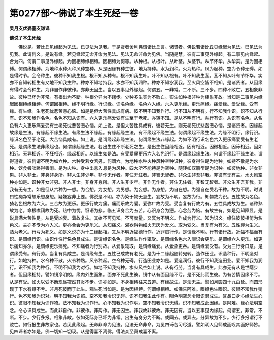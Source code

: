 第0277部～佛说了本生死经一卷
================================

**吴月支优婆塞支谦译**

**佛说了本生死经**


　　佛说是。若比丘见缘起为见法。已见法为见我。于是贤者舍利弗谓诸比丘言。诸贤者。佛说若诸比丘见缘起为见法。已见法为见我。此谓何义。是说有缘。若见缘起无命非命为见法。见法无命非命为见佛。当随是慧。彼有二事见外缘起。有二事见内缘起。合为四。何谓二事见外缘起。为因相缚缘相缚。因相缚为何等。从种根。从根叶。从叶茎。从茎节。从节怀华。从华实。是为因相缚。何谓缘相缚。为地种水种火种风种空种。从是因缘有种生彼。地为持种。水为润种。火为热种。风为起种。空为令种无碍。如是得时节。会令种生。彼种不知我生根。根不知从种有。根不知我生叶。叶不知从根有。叶不知我生茎。茎不知从叶有节怀华。实亦不自知转相生有又地不知我生种。种亦不知地持我。水亦不知我润种。种亦不知水润我。至火风空皆不相知。是诸贤者。从因缘有得时会令种生。为非自作非彼作。亦非无因生。当以五事见外缘起。何谓五。一非常。二不断。三不步。四种不败亡。五相象非故。彼种已坏为非常。有根出为不断。种根分异为不躇步。少种多生实为不败亡。实生如种根非种为相象非故。当知是二事见内缘起因相缚缘相缚。何谓因相缚。缘不明行缘。行识缘。识名色缘。名色六入缘。六入更乐缘。更乐痛缘。痛爱缘。爱受缘。受有缘。有生缘。生老死忧悲苦懑心恼。如是是但大苦性具成有病。彼不明不知我作行。行不知从不明有。行不知我作识。识不知从行有。识不知我作名色。名色不知从识有。六入更乐痛爱受有生至于老死。亦转不知。是从不明有行。从行有识。从识有名色。从名色有六入更乐痛爱受有生老死忧悲苦懑心恼。如上说。是但大苦性具成有。彼若无生。则无老死忧悲苦懑心恼。是诸贤者。因缘起故缘是生法。有缘起不缘生法。有缘生法不缘起。有缘起缘生法。有不缘起不缘生法。何谓缘起不缘生法。为缘不明行。缘行识。缘识名色至于老死。大苦恼具成有。如上说。是谓缘起非缘生法。何谓缘生法非缘起。为如不明行识名色六入更乐痛爱受有生老死。是谓缘生法非缘起也。何谓缘起缘生法。若出生住不断老死之生。是出生住因缘相近。因有相近。因微相近。因谛相近。因如相近。无异相近。不狂相近。缘起相近。以缘生如是法。有受爱痛更乐六入名色识行。是谓缘起缘生法。何谓不缘起不缘生法。谓得道者。彼何谓不明为如六种。六种受若女若男。何谓六。为地种水种火种风种空种识种。彼身得住是为地种。如持不散是为水种。饮食尝啖卧得善消。是为火种。身中出息入息是为风种。四大所不能持是为空种。随转如双箭笮是为识种。如彼地种。非女非男。非人非士。非身非身所。非人生非少年。非作无作者。非住无住者。非智无智者。非众生非吾非我。非彼有无有主。水火风空种亦如是。识种非女非男。非人非士。非身非身所。非人生非少年。非作无作者。非住无住者。非智无智者。非众生非吾非我。非我有无有主。如是但从六种为一想。为合想。为女想。为男想。为妄想。为身想。为自在想。为强自在受若干种。故为不明。时说曰性痴净常想乐想身想。疑嫌妄非上要。佛说是不明。亦为染于物无慧生。妄故为不明。妄故为行。知物故为识。五性故为名色。猗名色根故为六入。三合故为更乐。更乐行故为痛。痛而乐故为爱。爱弥广故为受。受当复有行故为有。五性具成故为生。诸种熟故为老。命根噤闭故为死。热中为忧。诳语为悲。临五识身合为五苦。心识身合为懑。心念劳为恼。有故生有。如是见知障显。是说具满大苦性足。从是受凶衰。着故复生。其始不可见知。不可度量。又冥为不明义。作成为行义。知为识义。缘住彼彼相倚为名色义。主亦不专为六入义。更亦合会为更乐义。从知痛义。渴欲得物如火无厌为爱义。取为受义。当复有为有义。五性仰为生义。熟为老义。行亏为死义。如是义说亦为十二缘起相。又从不明近福德行作。近罪贼行作。是谓缘不明。行有诸行故。近福不福而有识。是谓缘行识。由识作性行名色具成生。是谓缘识名色。是缘生作作辄受。是谓缘名色六入眼识会更乐。是谓缘六入更乐。如更乐痛知亦尔。是谓缘更乐痛死。不知痛者为行别故。从爱象辄取。是谓缘痛爱。从爱象更吞。是谓缘爱受有。受为三行身口意。是谓缘受有。有行劳。当复有具成生。是谓缘有生。五性已成故有老死。是为十二缘起随转宛转。造作田业。识造种行。不明造对行。如地持种。水令种不散。火令种熟。风令种起。空令种无碍。行造田业亦如是。爱造润行。彼行不知我造田业。爱不知我为润行。识不知我为种行。不明不知我为对行。如地不知我持种。水火风空如上说。从有行劳。当复有具成生。此亦无有从是世躇步者。但因缘相持。譬如镜净明朗。缘内外生面象。面亦不死此生彼。镜中从有面因缘不亏。是不死此而生彼。为有苦情因缘不亏。从是有受。如火以受不断现昼夜然其炎不步。识亦如是。不身相缚往来五道。有缘故生。是法无主。譬如月圆四十九由延。而圆形现于下水有缘不亏。非月死彼而于此生。观生死当如是。是为因相缚。何谓缘相缚。如佛告阿难。眼缘色生眼识。彼眼不知我作猗行。色不知我为识对。明不知我为识照。空不知我令识无碍。识不知我生此作有。眼色明空念令眼识具成生。耳鼻口身心缘法生心识。彼眼不知我为识作猗。法不知我为识作行。心不知我为识作明。空不知我令识无碍。识不知我成此因缘。是阿难。缘心法明空念。令心识具成生。而此非自作。非彼作。非两作。非无因生。非我故非彼故。非无因有。当以五事见内缘起。何谓五。非常。不断。不步。少行多报。相象非故。彼如死际身已坏为非常。出生有身分为不断。或同去。或异去。分异故为不步。少行多报谓行不败亡。如行报生非故家也。若见此缘起。无命非命为见法。见法无命非命。为见四谛苦习尽道。譬如明人见师成画叹其画好师妙。见四谛者亦如是。佛一切知一切现。从是得喜不离佛。得法众至真戒喜不离。
